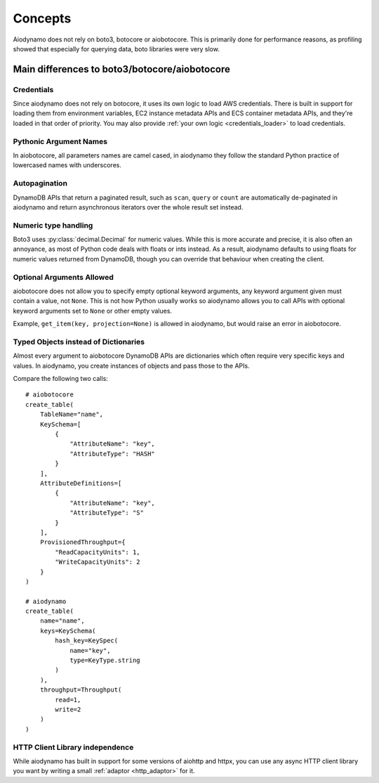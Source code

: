 Concepts
========

Aiodynamo does not rely on boto3, botocore or aiobotocore. This is primarily done for performance reasons,
as profiling showed that especially for querying data, boto libraries were very slow.

Main differences to boto3/botocore/aiobotocore
----------------------------------------------

Credentials
~~~~~~~~~~~

Since aiodynamo does not rely on botocore, it uses its own logic to load AWS credentials. There is built in support for
loading them from environment variables, EC2 instance metadata APIs and ECS container metadata APIs, and they're loaded
in that order of priority. You may also provide :ref:`your own logic <credentials_loader>` to load credentials.

Pythonic Argument Names
~~~~~~~~~~~~~~~~~~~~~~~

In aiobotocore, all parameters names are camel cased, in aiodynamo they follow the standard Python practice of lowercased
names with underscores.

Autopagination
~~~~~~~~~~~~~~

DynamoDB APIs that return a paginated result, such as ``scan``, ``query`` or ``count`` are automatically de-paginated in
aiodynamo and return asynchronous iterators over the whole result set instead.

Numeric type handling
~~~~~~~~~~~~~~~~~~~~~

Boto3 uses :py:class:`decimal.Decimal` for numeric values. While this is more accurate and precise, it is also often
an annoyance, as most of Python code deals with floats or ints instead. As a result, aiodynamo defaults to using floats
for numeric values returned from DynamoDB, though you can override that behaviour when creating the client.

Optional Arguments Allowed
~~~~~~~~~~~~~~~~~~~~~~~~~~

aiobotocore does not allow you to specify empty optional keyword arguments, any keyword argument given must contain a
value, not ``None``. This is not how Python usually works so aiodynamo allows you to call APIs with optional keyword
arguments set to ``None`` or other empty values.

Example, ``get_item(key, projection=None)`` is allowed in aiodynamo, but would raise an error in aiobotocore.

Typed Objects instead of Dictionaries
~~~~~~~~~~~~~~~~~~~~~~~~~~~~~~~~~~~~~

Almost every argument to aiobotocore DynamoDB APIs are dictionaries which often require very specific keys and values.
In aiodynamo, you create instances of objects and pass those to the APIs.

Compare the following two calls::

    # aiobotocore
    create_table(
        TableName="name",
        KeySchema=[
            {
                "AttributeName": "key",
                "AttributeType": "HASH"
            }
        ],
        AttributeDefinitions=[
            {
                "AttributeName": "key",
                "AttributeType": "S"
            }
        ],
        ProvisionedThroughput={
            "ReadCapacityUnits": 1,
            "WriteCapacityUnits": 2
        }
    )

    # aiodynamo
    create_table(
        name="name",
        keys=KeySchema(
            hash_key=KeySpec(
                name="key",
                type=KeyType.string
            )
        ),
        throughput=Throughput(
            read=1,
            write=2
        )
    )

HTTP Client Library independence
~~~~~~~~~~~~~~~~~~~~~~~~~~~~~~~~

While aiodynamo has built in support for some versions of aiohttp and httpx, you can use any async HTTP client
library you want by writing a small :ref:`adaptor <http_adaptor>` for it.
